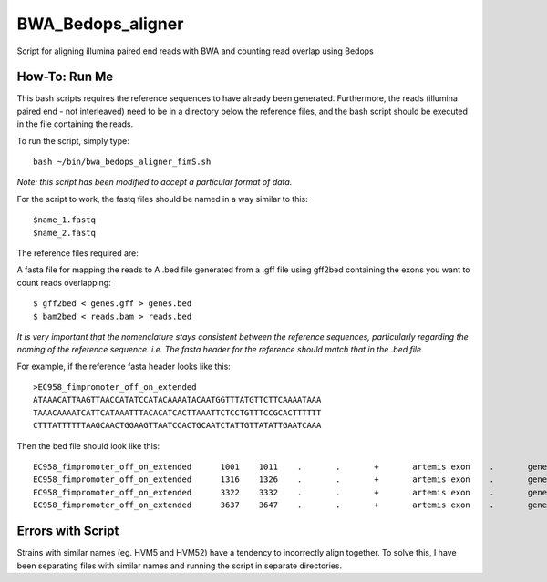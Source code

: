 BWA_Bedops_aligner
==================

Script for aligning illumina paired end reads with BWA and counting read overlap using Bedops

How-To: Run Me
---------------

This bash scripts requires the reference sequences to have already been generated. Furthermore, the reads (illumina paired end - not interleaved) need to be in a directory below the reference files, and the bash script should be executed in the file containing the reads.

To run the script, simply type::

 bash ~/bin/bwa_bedops_aligner_fimS.sh
 
*Note: this script has been modified to accept a particular format of data.*

For the script to work, the fastq files should be named in a way similar to this::

 $name_1.fastq
 $name_2.fastq


The reference files required are:

A fasta file for mapping the reads to
A .bed file generated from a .gff file using gff2bed containing the exons you want to count reads overlapping::

 $ gff2bed < genes.gff > genes.bed
 $ bam2bed < reads.bam > reads.bed

  
*It is very important that the nomenclature stays consistent between the reference sequences, particularly regarding the naming of the reference sequence. i.e. The fasta header for the reference should match that in the .bed file.*

For example, if the reference fasta header looks like this::

 >EC958_fimpromoter_off_on_extended
 ATAAACATTAAGTTAACCATATCCATACAAAATACAATGGTTTATGTTCTTCAAAATAAA
 TAAACAAAATCATTCATAAATTTACACATCACTTAAATTCTCCTGTTTCCGCACTTTTTT
 CTTTATTTTTTAAGCAACTGGAAGTTAATCCACTGCAATCTATTGTTATATTGAATCAAA

Then the bed file should look like this::

 EC958_fimpromoter_off_on_extended	1001	1011	.	.	+	artemis	exon	.	gene_id=exon:1002..1011
 EC958_fimpromoter_off_on_extended	1316	1326	.	.	+	artemis	exon	.	gene_id=exon:1317..1326
 EC958_fimpromoter_off_on_extended	3322	3332	.	.	+	artemis	exon	.	gene_id=exon:3323..3332
 EC958_fimpromoter_off_on_extended	3637	3647	.	.	+	artemis	exon	.	gene_id=exon:3638..3647


 
Errors with Script
--------------------

Strains with similar names (eg. HVM5 and HVM52) have a tendency to incorrectly align together. To solve this, I have been separating files with similar names and running the script in separate directories. 
